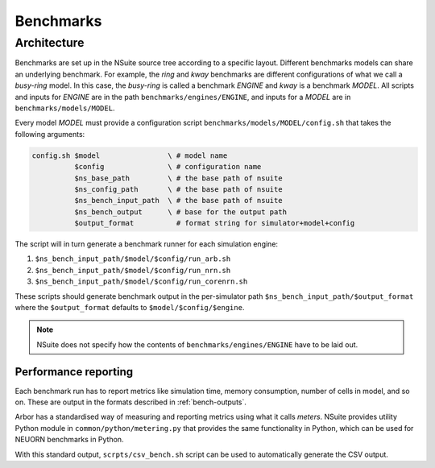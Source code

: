 .. _benchmarks:

Benchmarks
==================

Architecture
------------

Benchmarks are set up in the NSuite source tree according to a specific layout.
Different benchmarks models can share an underlying benchmark. For example,
the *ring* and *kway* benchmarks are different configurations of
what we call a *busy-ring* model. In this case, the *busy-ring* is called
a benchmark *ENGINE* and *kway* is a benchmark *MODEL*. All scripts
and inputs for *ENGINE* are in the path ``benchmarks/engines/ENGINE``, and
inputs for a *MODEL* are in ``benchmarks/models/MODEL``.

Every model *MODEL* must provide a configuration
script ``benchmarks/models/MODEL/config.sh`` that takes the following arguments:

.. code-block:: bash

   config.sh $model                \ # model name
             $config               \ # configuration name
             $ns_base_path         \ # the base path of nsuite
             $ns_config_path       \ # the base path of nsuite
             $ns_bench_input_path  \ # the base path of nsuite
             $ns_bench_output      \ # base for the output path
             $output_format          # format string for simulator+model+config

The script will in turn generate a benchmark runner for each simulation engine:

1. ``$ns_bench_input_path/$model/$config/run_arb.sh``
2. ``$ns_bench_input_path/$model/$config/run_nrn.sh``
3. ``$ns_bench_input_path/$model/$config/run_corenrn.sh``

These scripts should generate benchmark output in the per-simulator path
``$ns_bench_input_path/$output_format`` where the ``$output_format`` defaults to ``$model/$config/$engine``.

.. Note::
    NSuite does not specify how the contents of ``benchmarks/engines/ENGINE``
    have to be laid out.

Performance reporting
"""""""""""""""""""""

Each benchmark run has to report metrics like simulation time, memory consumption, number of cells in model, and so on.
These are output in the formats described in :ref:`bench-outputs`.

Arbor has a standardised way of measuring and reporting metrics using what it calls *meters*.
NSuite provides utility Python module in ``common/python/metering.py`` that provides the
same functionality in Python, which can be used for NEUORN benchmarks in Python.

With this standard output, ``scrpts/csv_bench.sh`` script can be used to automatically generate the CSV output.

